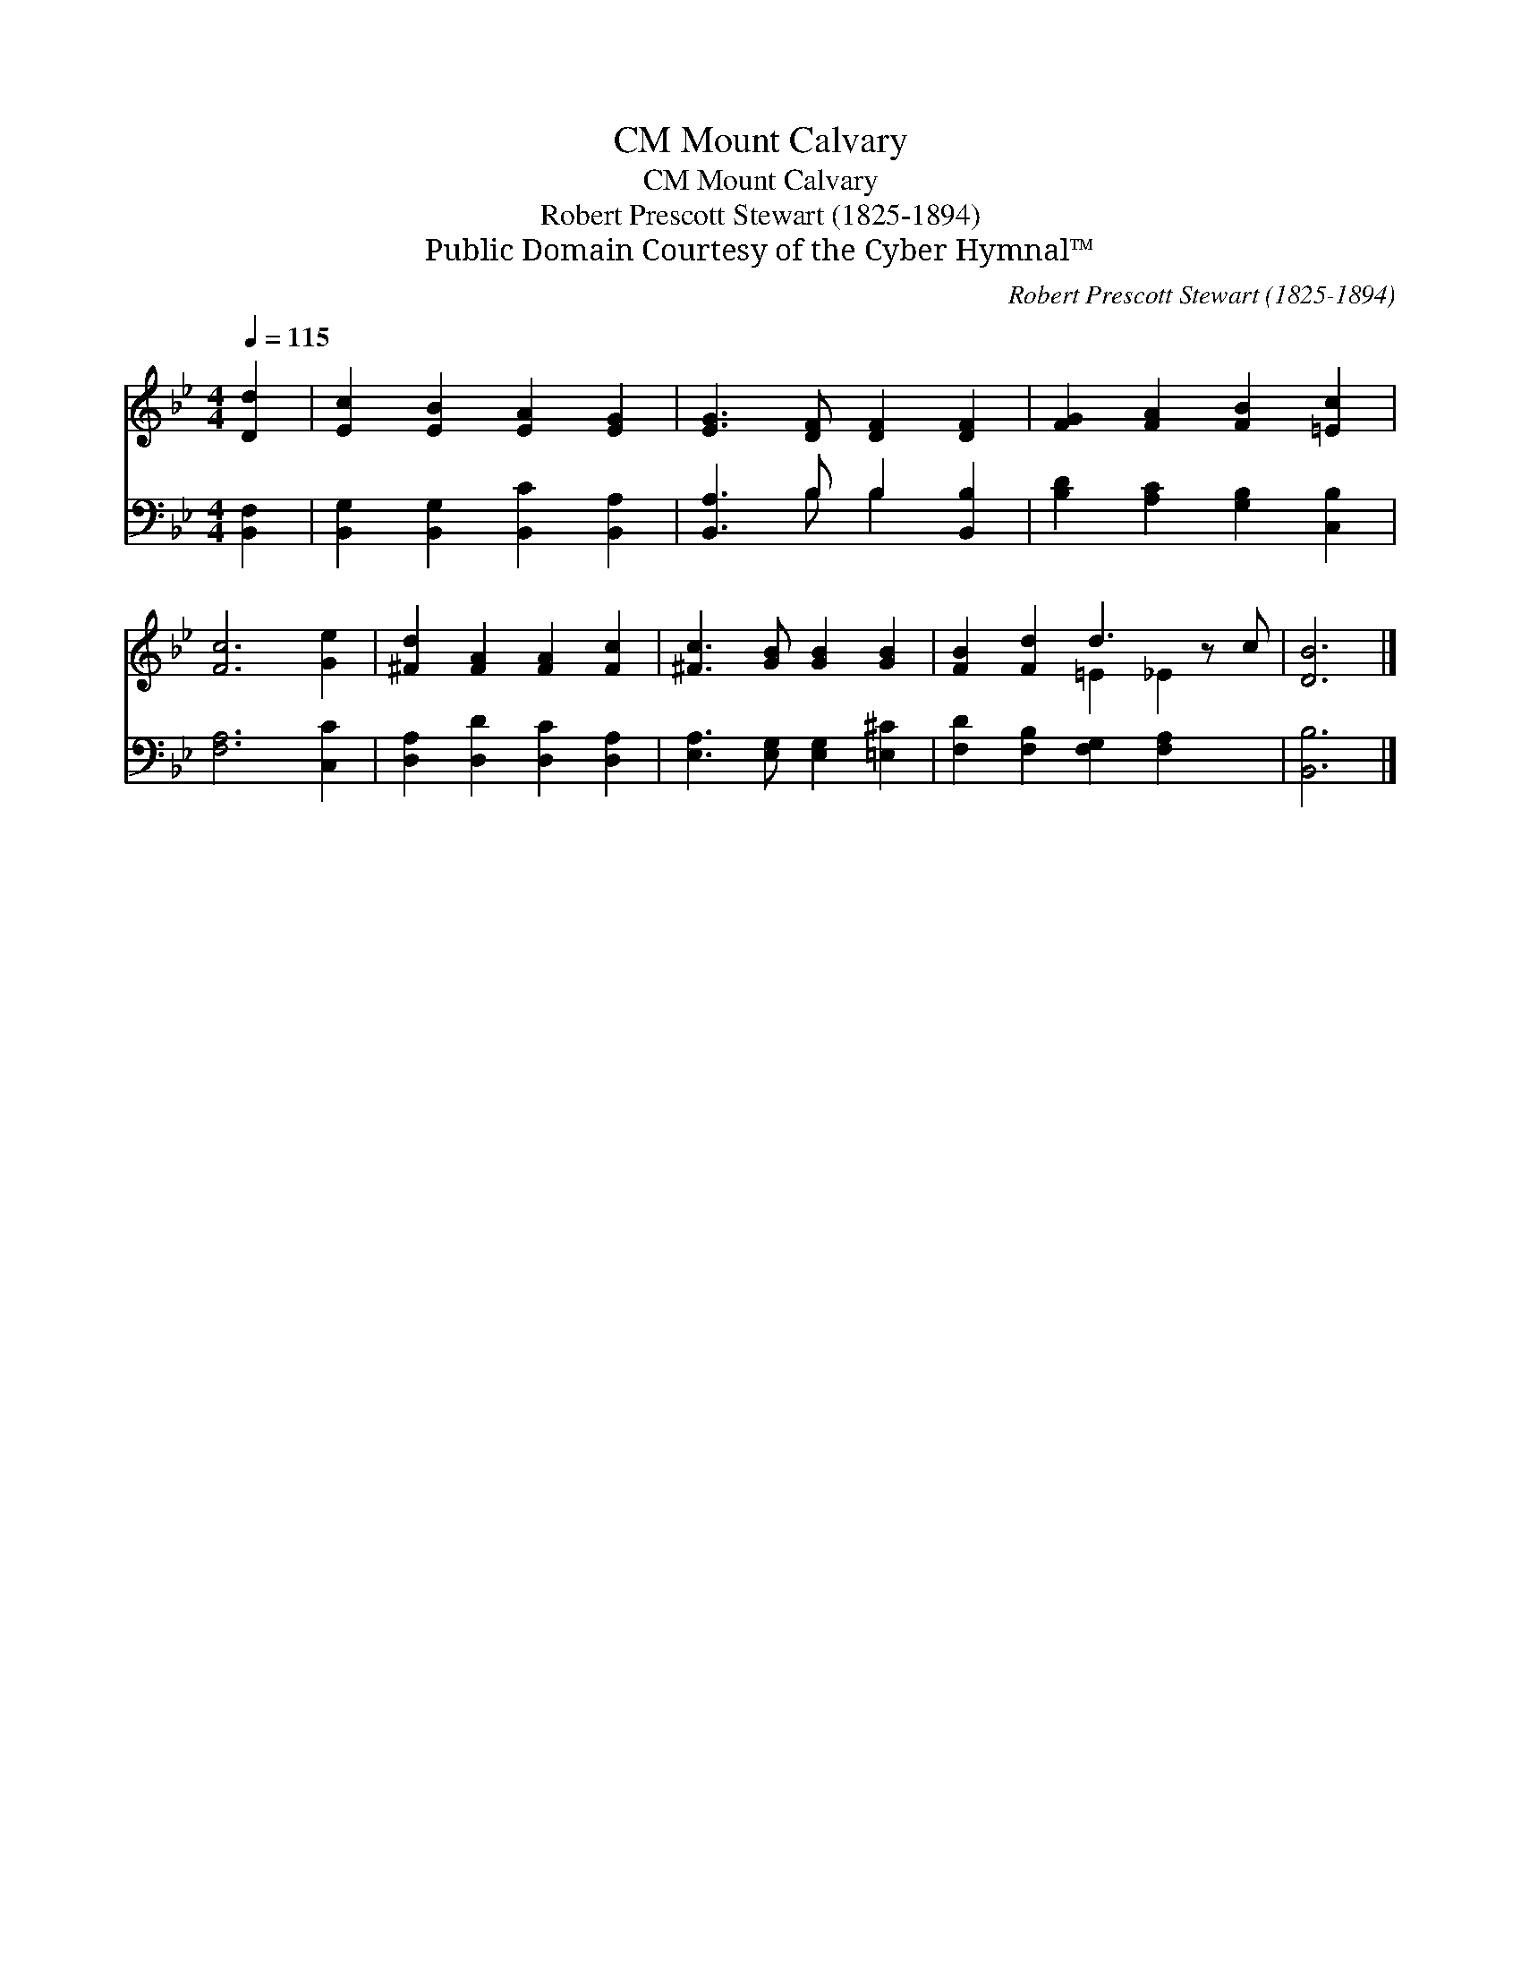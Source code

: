 X:1
T:Mount Calvary, CM
T:Mount Calvary, CM
T:Robert Prescott Stewart (1825-1894)
T:Public Domain Courtesy of the Cyber Hymnal™
C:Robert Prescott Stewart (1825-1894)
Z:Public Domain
Z:Courtesy of the Cyber Hymnal™
%%score ( 1 2 ) ( 3 4 )
L:1/8
Q:1/4=115
M:4/4
K:Bb
V:1 treble 
V:2 treble 
V:3 bass 
V:4 bass 
V:1
 [Dd]2 | [Ec]2 [EB]2 [EA]2 [EG]2 | [EG]3 [DF] [DF]2 [DF]2 | [FG]2 [FA]2 [FB]2 [=Ec]2 | %4
 [Fc]6 [Ge]2 | [^Fd]2 [FA]2 [FA]2 [Fc]2 | [^Fc]3 [GB] [GB]2 [GB]2 | [FB]2 [Fd]2 d3 z c | [DB]6 |] %9
V:2
 x2 | x8 | x8 | x8 | x8 | x8 | x8 | x4 =E2 _E2 x | x6 |] %9
V:3
 [B,,F,]2 | [B,,G,]2 [B,,G,]2 [B,,C]2 [B,,A,]2 | [B,,A,]3 B, B,2 [B,,B,]2 | %3
 [B,D]2 [A,C]2 [G,B,]2 [C,B,]2 | [F,A,]6 [C,C]2 | [D,A,]2 [D,D]2 [D,C]2 [D,A,]2 | %6
 [E,A,]3 [E,G,] [E,G,]2 [=E,^C]2 | [F,D]2 [F,B,]2 [F,G,]2 [F,A,]2 x | [B,,B,]6 |] %9
V:4
 x2 | x8 | x3 B, B,2 x2 | x8 | x8 | x8 | x8 | x9 | x6 |] %9

